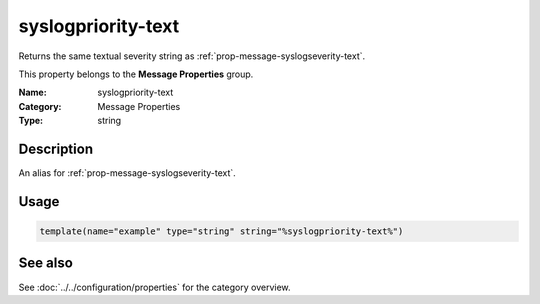 .. _prop-message-syslogpriority-text:
.. _properties.message.syslogpriority-text:

syslogpriority-text
===================

.. index::
   single: properties; syslogpriority-text
   single: syslogpriority-text

.. summary-start

Returns the same textual severity string as :ref:`prop-message-syslogseverity-text`.

.. summary-end

This property belongs to the **Message Properties** group.

:Name: syslogpriority-text
:Category: Message Properties
:Type: string

Description
-----------
An alias for :ref:`prop-message-syslogseverity-text`.

Usage
-----
.. _properties.message.syslogpriority-text-usage:

.. code-block:: rsyslog

   template(name="example" type="string" string="%syslogpriority-text%")

See also
--------
See :doc:`../../configuration/properties` for the category overview.
